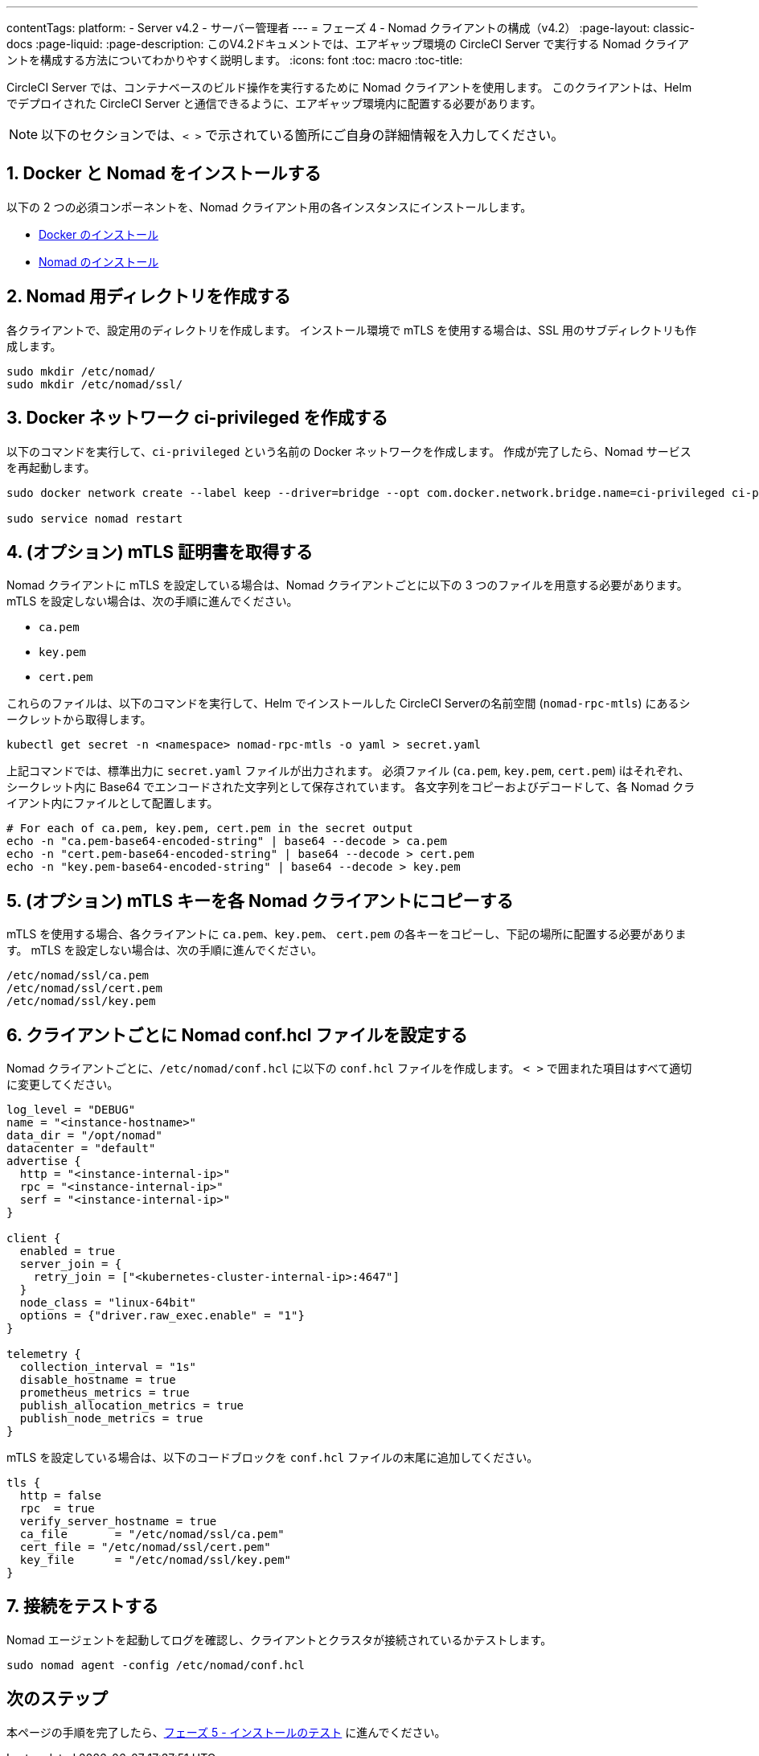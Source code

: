 ---
contentTags:
  platform:
  - Server v4.2
  - サーバー管理者
---
= フェーズ 4 - Nomad クライアントの構成（v4.2）
:page-layout: classic-docs
:page-liquid:
:page-description: このV4.2ドキュメントでは、エアギャップ環境の CircleCI Server で実行する Nomad クライアントを構成する方法についてわかりやすく説明します。
:icons: font
:toc: macro
:toc-title:

CircleCI Server では、コンテナベースのビルド操作を実行するために Nomad クライアントを使用します。 このクライアントは、Helm でデプロイされた CircleCI Server と通信できるように、エアギャップ環境内に配置する必要があります。

NOTE: 以下のセクションでは、`< >` で示されている箇所にご自身の詳細情報を入力してください。

[#install-docker-and-nomad]
== 1. Docker と Nomad をインストールする
以下の 2 つの必須コンポーネントを、Nomad クライアント用の各インスタンスにインストールします。

- link:https://docs.docker.com/get-docker/[Docker のインストール]
- link:https://developer.hashicorp.com/nomad/docs/install[Nomad のインストール]


[#create-nomad-directories]
== 2. Nomad 用ディレクトリを作成する
各クライアントで、設定用のディレクトリを作成します。 インストール環境で mTLS を使用する場合は、SSL 用のサブディレクトリも作成します。

[source, bash]
----
sudo mkdir /etc/nomad/
sudo mkdir /etc/nomad/ssl/
----

[#create-ci-docker-network]
== 3. Docker ネットワーク ci-privileged を作成する
以下のコマンドを実行して、`ci-privileged` という名前の Docker ネットワークを作成します。 作成が完了したら、Nomad サービスを再起動します。

[source, bash]
----
sudo docker network create --label keep --driver=bridge --opt com.docker.network.bridge.name=ci-privileged ci-privileged

sudo service nomad restart
----

[#retrieve-mtls-certificates]
== 4. (オプション) mTLS 証明書を取得する

Nomad クライアントに mTLS を設定している場合は、Nomad クライアントごとに以下の 3 つのファイルを用意する必要があります。 mTLS を設定しない場合は、次の手順に進んでください。

- `ca.pem`
- `key.pem`
- `cert.pem`

これらのファイルは、以下のコマンドを実行して、Helm でインストールした CircleCI Serverの名前空間 (`nomad-rpc-mtls`) にあるシークレットから取得します。

[source, bash]
----
kubectl get secret -n <namespace> nomad-rpc-mtls -o yaml > secret.yaml
----

上記コマンドでは、標準出力に `secret.yaml` ファイルが出力されます。 必須ファイル (`ca.pem`, `key.pem`, `cert.pem`) iはそれぞれ、シークレット内に Base64 でエンコードされた文字列として保存されています。 各文字列をコピーおよびデコードして、各 Nomad クライアント内にファイルとして配置します。

[source, bash]
----
# For each of ca.pem, key.pem, cert.pem in the secret output
echo -n "ca.pem-base64-encoded-string" | base64 --decode > ca.pem
echo -n "cert.pem-base64-encoded-string" | base64 --decode > cert.pem
echo -n "key.pem-base64-encoded-string" | base64 --decode > key.pem
----

== 5. (オプション) mTLS キーを各 Nomad クライアントにコピーする
mTLS を使用する場合、各クライアントに `ca.pem`、`key.pem`、 `cert.pem` の各キーをコピーし、下記の場所に配置する必要があります。 mTLS を設定しない場合は、次の手順に進んでください。

[source, text]
----
/etc/nomad/ssl/ca.pem
/etc/nomad/ssl/cert.pem
/etc/nomad/ssl/key.pem
----

== 6. クライアントごとに Nomad conf.hcl ファイルを設定する
Nomad クライアントごとに、`/etc/nomad/conf.hcl` に以下の `conf.hcl` ファイルを作成します。 `< >` で囲まれた項目はすべて適切に変更してください。

[source, hcl]
----
log_level = "DEBUG"
name = "<instance-hostname>"
data_dir = "/opt/nomad"
datacenter = "default"
advertise {
  http = "<instance-internal-ip>"
  rpc = "<instance-internal-ip>"
  serf = "<instance-internal-ip>"
}

client {
  enabled = true
  server_join = {
    retry_join = ["<kubernetes-cluster-internal-ip>:4647"]
  }
  node_class = "linux-64bit"
  options = {"driver.raw_exec.enable" = "1"}
}

telemetry {
  collection_interval = "1s"
  disable_hostname = true
  prometheus_metrics = true
  publish_allocation_metrics = true
  publish_node_metrics = true
}

----

mTLS を設定している場合は、以下のコードブロックを `conf.hcl` ファイルの末尾に追加してください。

[source, hcl]
----
tls {
  http = false
  rpc  = true
  verify_server_hostname = true
  ca_file       = "/etc/nomad/ssl/ca.pem"
  cert_file = "/etc/nomad/ssl/cert.pem"
  key_file      = "/etc/nomad/ssl/key.pem"
}
----

== 7. 接続をテストする
Nomad エージェントを起動してログを確認し、クライアントとクラスタが接続されているかテストします。

[source, bash]
----
sudo nomad agent -config /etc/nomad/conf.hcl
----

[#next-steps]
== 次のステップ

本ページの手順を完了したら、xref:phase-5-test-your-installation#[フェーズ 5 - インストールのテスト] に進んでください。
